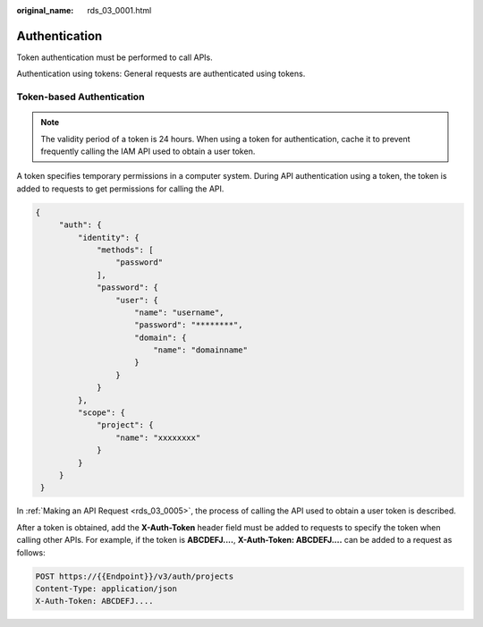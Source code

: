 :original_name: rds_03_0001.html

.. _rds_03_0001:

Authentication
==============

Token authentication must be performed to call APIs.

Authentication using tokens: General requests are authenticated using tokens.

Token-based Authentication
--------------------------

.. note::

   The validity period of a token is 24 hours. When using a token for authentication, cache it to prevent frequently calling the IAM API used to obtain a user token.

A token specifies temporary permissions in a computer system. During API authentication using a token, the token is added to requests to get permissions for calling the API.

.. code-block::

   {
        "auth": {
            "identity": {
                "methods": [
                    "password"
                ],
                "password": {
                    "user": {
                        "name": "username",
                        "password": "********",
                        "domain": {
                            "name": "domainname"
                        }
                    }
                }
            },
            "scope": {
                "project": {
                    "name": "xxxxxxxx"
                }
            }
        }
    }

In :ref:`Making an API Request <rds_03_0005>`, the process of calling the API used to obtain a user token is described.

After a token is obtained, add the **X-Auth-Token** header field must be added to requests to specify the token when calling other APIs. For example, if the token is **ABCDEFJ....**, **X-Auth-Token: ABCDEFJ....** can be added to a request as follows:

.. code-block:: text

   POST https://{{Endpoint}}/v3/auth/projects
   Content-Type: application/json
   X-Auth-Token: ABCDEFJ....
